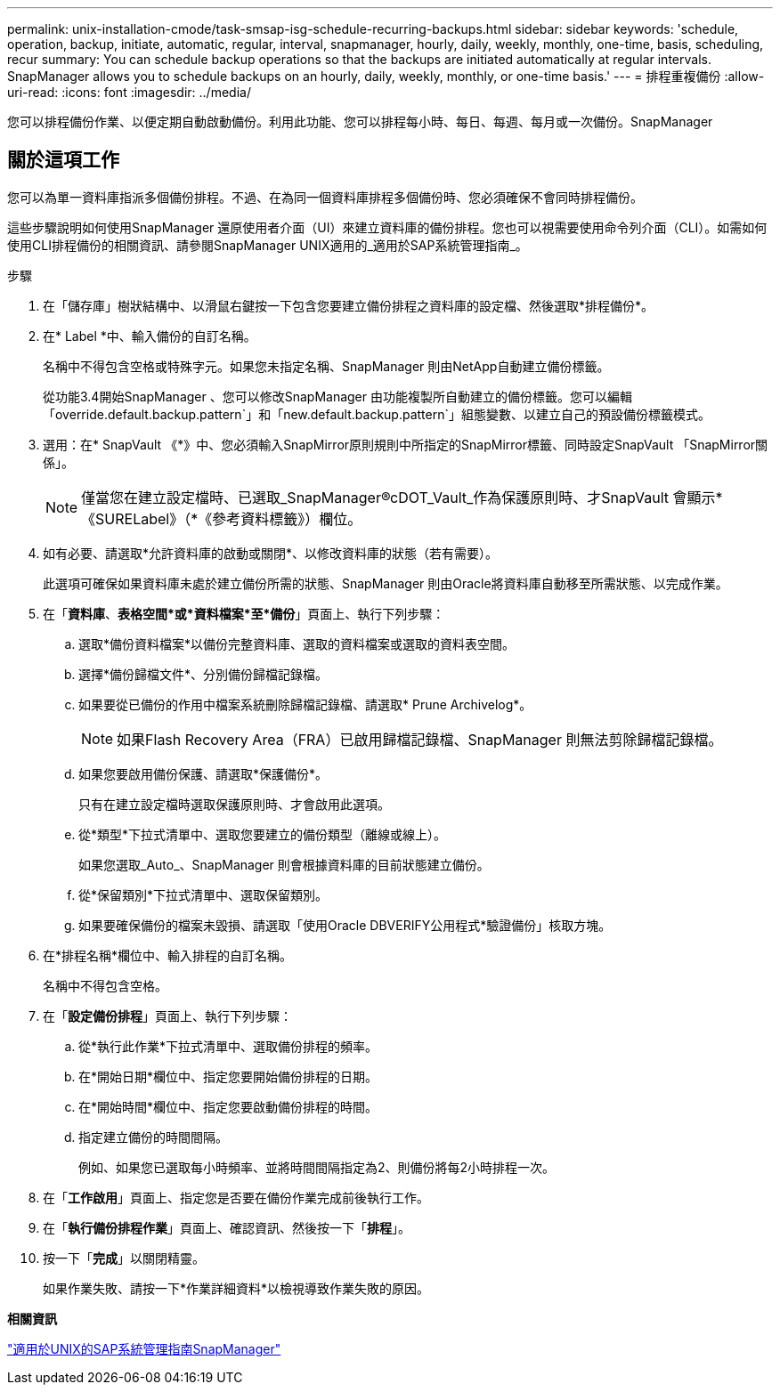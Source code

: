 ---
permalink: unix-installation-cmode/task-smsap-isg-schedule-recurring-backups.html 
sidebar: sidebar 
keywords: 'schedule, operation, backup, initiate, automatic, regular, interval, snapmanager, hourly, daily, weekly, monthly, one-time, basis, scheduling, recur summary: You can schedule backup operations so that the backups are initiated automatically at regular intervals. SnapManager allows you to schedule backups on an hourly, daily, weekly, monthly, or one-time basis.' 
---
= 排程重複備份
:allow-uri-read: 
:icons: font
:imagesdir: ../media/


[role="lead"]
您可以排程備份作業、以便定期自動啟動備份。利用此功能、您可以排程每小時、每日、每週、每月或一次備份。SnapManager



== 關於這項工作

您可以為單一資料庫指派多個備份排程。不過、在為同一個資料庫排程多個備份時、您必須確保不會同時排程備份。

這些步驟說明如何使用SnapManager 還原使用者介面（UI）來建立資料庫的備份排程。您也可以視需要使用命令列介面（CLI）。如需如何使用CLI排程備份的相關資訊、請參閱SnapManager UNIX適用的_適用於SAP系統管理指南_。

.步驟
. 在「儲存庫」樹狀結構中、以滑鼠右鍵按一下包含您要建立備份排程之資料庫的設定檔、然後選取*排程備份*。
. 在* Label *中、輸入備份的自訂名稱。
+
名稱中不得包含空格或特殊字元。如果您未指定名稱、SnapManager 則由NetApp自動建立備份標籤。

+
從功能3.4開始SnapManager 、您可以修改SnapManager 由功能複製所自動建立的備份標籤。您可以編輯「override.default.backup.pattern`」和「new.default.backup.pattern`」組態變數、以建立自己的預設備份標籤模式。

. 選用：在* SnapVault 《*》中、您必須輸入SnapMirror原則規則中所指定的SnapMirror標籤、同時設定SnapVault 「SnapMirror關係」。
+

NOTE: 僅當您在建立設定檔時、已選取_SnapManager®cDOT_Vault_作為保護原則時、才SnapVault 會顯示*《SURELabel》（*《參考資料標籤》）欄位。

. 如有必要、請選取*允許資料庫的啟動或關閉*、以修改資料庫的狀態（若有需要）。
+
此選項可確保如果資料庫未處於建立備份所需的狀態、SnapManager 則由Oracle將資料庫自動移至所需狀態、以完成作業。

. 在「*資料庫*、*表格空間*或*資料檔案*至*備份*」頁面上、執行下列步驟：
+
.. 選取*備份資料檔案*以備份完整資料庫、選取的資料檔案或選取的資料表空間。
.. 選擇*備份歸檔文件*、分別備份歸檔記錄檔。
.. 如果要從已備份的作用中檔案系統刪除歸檔記錄檔、請選取* Prune Archivelog*。
+

NOTE: 如果Flash Recovery Area（FRA）已啟用歸檔記錄檔、SnapManager 則無法剪除歸檔記錄檔。

.. 如果您要啟用備份保護、請選取*保護備份*。
+
只有在建立設定檔時選取保護原則時、才會啟用此選項。

.. 從*類型*下拉式清單中、選取您要建立的備份類型（離線或線上）。
+
如果您選取_Auto_、SnapManager 則會根據資料庫的目前狀態建立備份。

.. 從*保留類別*下拉式清單中、選取保留類別。
.. 如果要確保備份的檔案未毀損、請選取「使用Oracle DBVERIFY公用程式*驗證備份」核取方塊。


. 在*排程名稱*欄位中、輸入排程的自訂名稱。
+
名稱中不得包含空格。

. 在「*設定備份排程*」頁面上、執行下列步驟：
+
.. 從*執行此作業*下拉式清單中、選取備份排程的頻率。
.. 在*開始日期*欄位中、指定您要開始備份排程的日期。
.. 在*開始時間*欄位中、指定您要啟動備份排程的時間。
.. 指定建立備份的時間間隔。
+
例如、如果您已選取每小時頻率、並將時間間隔指定為2、則備份將每2小時排程一次。



. 在「*工作啟用*」頁面上、指定您是否要在備份作業完成前後執行工作。
. 在「*執行備份排程作業*」頁面上、確認資訊、然後按一下「*排程*」。
. 按一下「*完成*」以關閉精靈。
+
如果作業失敗、請按一下*作業詳細資料*以檢視導致作業失敗的原因。



*相關資訊*

https://library.netapp.com/ecm/ecm_download_file/ECMP12481453["適用於UNIX的SAP系統管理指南SnapManager"^]
